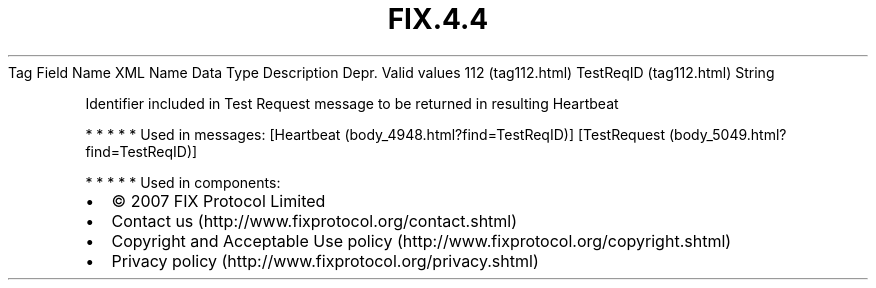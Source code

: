 .TH FIX.4.4 "" "" "Tag #112"
Tag
Field Name
XML Name
Data Type
Description
Depr.
Valid values
112 (tag112.html)
TestReqID (tag112.html)
String
.PP
Identifier included in Test Request message to be returned in
resulting Heartbeat
.PP
   *   *   *   *   *
Used in messages:
[Heartbeat (body_4948.html?find=TestReqID)]
[TestRequest (body_5049.html?find=TestReqID)]
.PP
   *   *   *   *   *
Used in components:

.PD 0
.P
.PD

.PP
.PP
.IP \[bu] 2
© 2007 FIX Protocol Limited
.IP \[bu] 2
Contact us (http://www.fixprotocol.org/contact.shtml)
.IP \[bu] 2
Copyright and Acceptable Use policy (http://www.fixprotocol.org/copyright.shtml)
.IP \[bu] 2
Privacy policy (http://www.fixprotocol.org/privacy.shtml)
